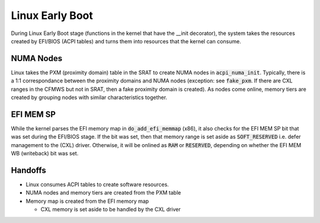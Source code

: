.. Linux Early Boot

Linux Early Boot
================

During Linux Early Boot stage (functions in the kernel that have the __init
decorator), the system takes the resources created by EFI/BIOS (ACPI tables)
and turns them into resources that the kernel can consume.

NUMA Nodes
----------

Linux takes the PXM (proximity domain) table in the SRAT to create NUMA
nodes in :code:`acpi_numa_init`. Typically, there is a 1:1 correspondance
between the proximity domains and NUMA nodes (exception: see :code:`fake_pxm`.
If there are CXL ranges in the CFMWS but not in SRAT, then a fake proximity
domain is created). As nodes come online, memory tiers are created by grouping
nodes with similar characteristics together.

EFI MEM SP
----------

While the kernel parses the EFI memory map in :code:`do_add_efi_memmap` (x86),
it also checks for the EFI MEM SP bit that was set during the EFI/BIOS stage.
If the bit was set, then that memory range is set aside as :code:`SOFT_RESERVED`
i.e. defer management to the (CXL) driver. Otherwise, it will be onlined as
:code:`RAM` or :code:`RESERVED`, depending on whether the EFI MEM WB (writeback)
bit was set.

Handoffs
--------

* Linux consumes ACPI tables to create software resources.

* NUMA nodes and memory tiers are created from the PXM table

* Memory map is created from the EFI memory map

  * CXL memory is set aside to be handled by the CXL driver
